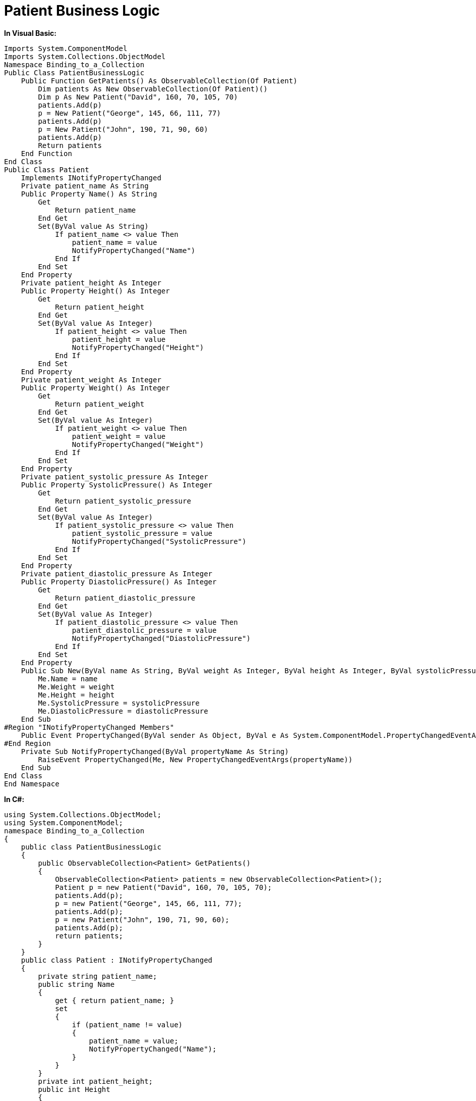 ﻿////

|metadata|
{
    "name": "resources-patient-business-logic",
    "controlName": [],
    "tags": [],
    "guid": "99e066c5-2a95-4f85-96ee-64ba5ea3bf2b",  
    "buildFlags": [],
    "createdOn": "2016-05-25T18:21:53.3590559Z"
}
|metadata|
////

= Patient Business Logic

*In Visual Basic:*

----
Imports System.ComponentModel
Imports System.Collections.ObjectModel
Namespace Binding_to_a_Collection
Public Class PatientBusinessLogic
    Public Function GetPatients() As ObservableCollection(Of Patient)
        Dim patients As New ObservableCollection(Of Patient)()
        Dim p As New Patient("David", 160, 70, 105, 70)
        patients.Add(p)
        p = New Patient("George", 145, 66, 111, 77)
        patients.Add(p)
        p = New Patient("John", 190, 71, 90, 60)
        patients.Add(p)
        Return patients
    End Function
End Class
Public Class Patient
    Implements INotifyPropertyChanged
    Private patient_name As String
    Public Property Name() As String
        Get
            Return patient_name
        End Get
        Set(ByVal value As String)
            If patient_name <> value Then
                patient_name = value
                NotifyPropertyChanged("Name")
            End If
        End Set
    End Property
    Private patient_height As Integer
    Public Property Height() As Integer
        Get
            Return patient_height
        End Get
        Set(ByVal value As Integer)
            If patient_height <> value Then
                patient_height = value
                NotifyPropertyChanged("Height")
            End If
        End Set
    End Property
    Private patient_weight As Integer
    Public Property Weight() As Integer
        Get
            Return patient_weight
        End Get
        Set(ByVal value As Integer)
            If patient_weight <> value Then
                patient_weight = value
                NotifyPropertyChanged("Weight")
            End If
        End Set
    End Property
    Private patient_systolic_pressure As Integer
    Public Property SystolicPressure() As Integer
        Get
            Return patient_systolic_pressure
        End Get
        Set(ByVal value As Integer)
            If patient_systolic_pressure <> value Then
                patient_systolic_pressure = value
                NotifyPropertyChanged("SystolicPressure")
            End If
        End Set
    End Property
    Private patient_diastolic_pressure As Integer
    Public Property DiastolicPressure() As Integer
        Get
            Return patient_diastolic_pressure
        End Get
        Set(ByVal value As Integer)
            If patient_diastolic_pressure <> value Then
                patient_diastolic_pressure = value
                NotifyPropertyChanged("DiastolicPressure")
            End If
        End Set
    End Property
    Public Sub New(ByVal name As String, ByVal weight As Integer, ByVal height As Integer, ByVal systolicPressure As Integer, ByVal diastolicPressure As Integer)
        Me.Name = name
        Me.Weight = weight
        Me.Height = height
        Me.SystolicPressure = systolicPressure
        Me.DiastolicPressure = diastolicPressure
    End Sub
#Region "INotifyPropertyChanged Members"
    Public Event PropertyChanged(ByVal sender As Object, ByVal e As System.ComponentModel.PropertyChangedEventArgs) Implements System.ComponentModel.INotifyPropertyChanged.PropertyChanged
#End Region
    Private Sub NotifyPropertyChanged(ByVal propertyName As String)
        RaiseEvent PropertyChanged(Me, New PropertyChangedEventArgs(propertyName))
    End Sub
End Class
End Namespace
----

*In C#:*

----
using System.Collections.ObjectModel;
using System.ComponentModel;
namespace Binding_to_a_Collection
{
    public class PatientBusinessLogic
    {
        public ObservableCollection<Patient> GetPatients()
        {
            ObservableCollection<Patient> patients = new ObservableCollection<Patient>();
            Patient p = new Patient("David", 160, 70, 105, 70);
            patients.Add(p);
            p = new Patient("George", 145, 66, 111, 77);
            patients.Add(p);
            p = new Patient("John", 190, 71, 90, 60);
            patients.Add(p);
            return patients;
        }
    }
    public class Patient : INotifyPropertyChanged
    {
        private string patient_name;
        public string Name
        {
            get { return patient_name; }
            set
            {
                if (patient_name != value)
                {
                    patient_name = value;
                    NotifyPropertyChanged("Name");
                }
            }
        }
        private int patient_height;
        public int Height
        {
            get { return patient_height; }
            set
            {
                if (patient_height != value)
                {
                    patient_height = value;
                    NotifyPropertyChanged("Height");
                }
            }
        }
        private int patient_weight;
        public int Weight
        {
            get { return patient_weight; }
            set
            {
                if (patient_weight != value)
                {
                    patient_weight = value;
                    NotifyPropertyChanged("Weight");
                }
            }
        }
        private int patient_systolic_pressure;
        public int SystolicPressure
        {
            get { return patient_systolic_pressure; }
            set
            {
                if (patient_systolic_pressure != value)
                {
                    patient_systolic_pressure = value;
                    NotifyPropertyChanged("SystolicPressure");
                }
            }
        }
        private int patient_diastolic_pressure;
        public int DiastolicPressure
        {
            get { return patient_diastolic_pressure; }
            set
            {
                if (patient_diastolic_pressure != value)
                {
                    patient_diastolic_pressure = value;
                    NotifyPropertyChanged("DiastolicPressure");
                }
            }
        }
        public Patient(string name, int weight, int height, int systolicPressure, int diastolicPressure)
        {
            this.Name = name;
            this.Weight = weight;
            this.Height = height;
            this.SystolicPressure = systolicPressure;
            this.DiastolicPressure = diastolicPressure;
        }
        #region INotifyPropertyChanged Members
        public event PropertyChangedEventHandler PropertyChanged;
        #endregion
        private void NotifyPropertyChanged(string propertyName)
        {
            if (PropertyChanged != null)
                PropertyChanged(this, new PropertyChangedEventArgs(propertyName));
        }
    }
}
----
